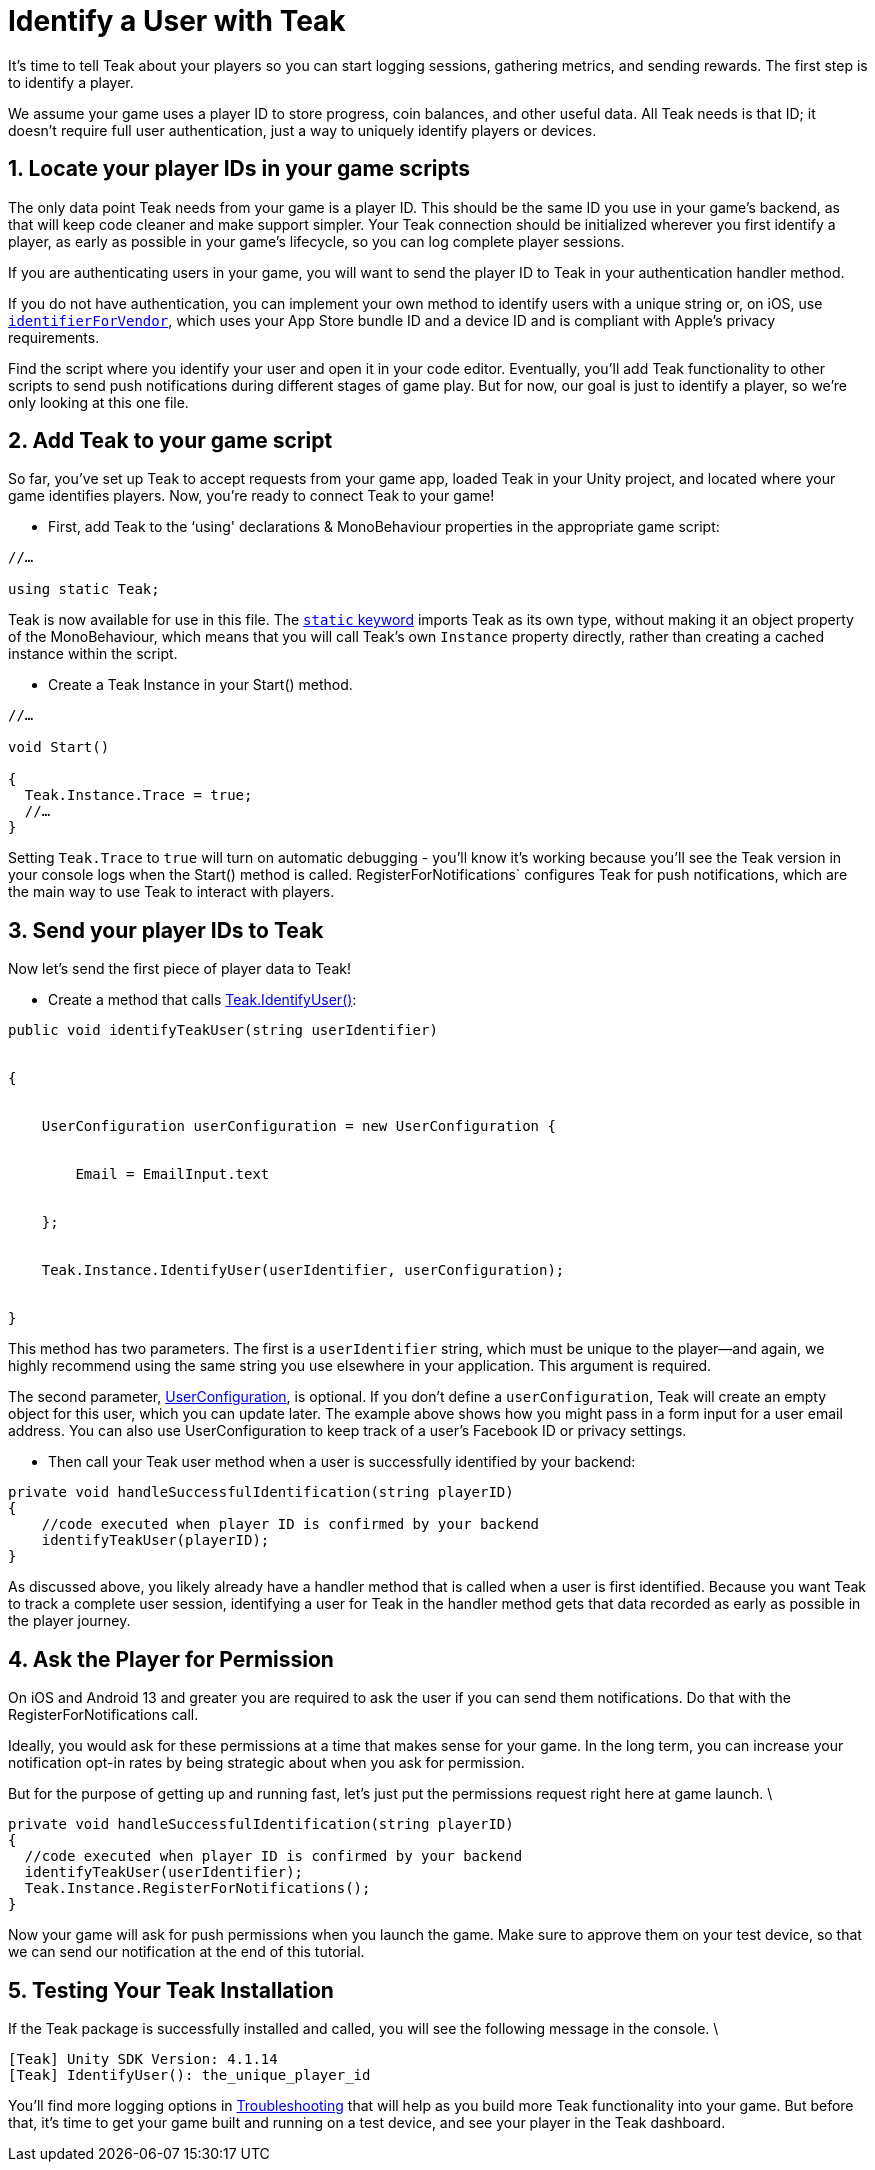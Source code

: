 = Identify a User with Teak
:sectnums:

It's time to tell Teak about your players so you can start logging sessions, gathering metrics, and sending rewards. The first step is to identify a player.

We assume your game uses a player ID to store progress, coin balances, and other useful data. All Teak needs is that ID; it doesn't require full user authentication, just a way to uniquely identify players or devices.


== Locate your player IDs in your game scripts

The only data point Teak needs from your game is a player ID. This should be the same ID you use in your game's backend, as that will keep code cleaner and make support simpler. Your Teak connection should be initialized wherever you first identify a player, as early as possible in your game's lifecycle, so you can log complete player sessions.

If you are authenticating users in your game, you will want to send the player ID to Teak in your authentication handler method.

If you do not have authentication, you can implement your own method to identify users with a unique string or, on iOS, use https://developer.apple.com/documentation/uikit/uidevice/1620059-identifierforvendor[`identifierForVendor`], which uses your App Store bundle ID and a device ID and is compliant with Apple's privacy requirements.

Find the script where you identify your user and open it in your code editor. Eventually, you'll add Teak functionality to other scripts to send push notifications during different stages of game play. But for now, our goal is just to identify a player, so we're only looking at this one file.


== Add Teak to your game script


So far, you've set up Teak to accept requests from your game app, loaded Teak in your Unity project, and located where your game identifies players. Now, you're ready to connect Teak to your game!



* First, add Teak to the ‘using' declarations & MonoBehaviour properties in the appropriate game script:

[source, csharp]
----

//…

using static Teak;

----

Teak is now available for use in this file. The https://docs.microsoft.com/en-us/dotnet/csharp/language-reference/keywords/static[`static` keyword] imports Teak as its own type, without making it an object property of the MonoBehaviour, which means that you will call Teak's own `Instance` property directly, rather than creating a cached instance within the script.

* Create a Teak Instance in your Start() method.


[source, csharp]
----

//…

void Start()

{
  Teak.Instance.Trace = true;
  //…
}
----

Setting `Teak.Trace` to `true` will turn on automatic debugging - you'll know it's working because you'll see the Teak version in your console logs when the Start() method is called. RegisterForNotifications` configures Teak for push notifications, which are the main way to use Teak to interact with players.


== Send your player IDs to Teak


Now let's send the first piece of player data to Teak!

* Create a method that calls https://docs.teak.io/unity/latest/api/classTeak.html#classTeak_1aea6260058a77c4d85d7c031cb4e2e68b[Teak.IdentifyUser()]:

[source, csharp]
----

public void identifyTeakUser(string userIdentifier)


{


    UserConfiguration userConfiguration = new UserConfiguration {


        Email = EmailInput.text


    };


    Teak.Instance.IdentifyUser(userIdentifier, userConfiguration);


}

----

This method has two parameters. The first is a `userIdentifier` string, which must be unique to the player—and again, we highly recommend using the same string you use elsewhere in your application. This argument is required.

The second parameter, https://docs.teak.io/unity/latest/api/classTeak_1_1UserConfiguration.html[UserConfiguration], is optional. If you don't define a `userConfiguration`, Teak will create an empty object for this user, which you can update later. The example above shows how you might pass in a form input for a user email address. You can also use UserConfiguration to keep track of a user's Facebook ID or privacy settings.

* Then call your Teak user method when a user is successfully identified by your backend:

[source, csharp]
----
private void handleSuccessfulIdentification(string playerID)
{
    //code executed when player ID is confirmed by your backend
    identifyTeakUser(playerID);
}
----

As discussed above, you likely already have a handler method that is called when a user is first identified. Because you want Teak to track a complete user session, identifying a user for Teak in the handler method gets that data recorded as early as possible in the player journey.


== Ask the Player for Permission

On iOS and Android 13 and greater you are required to ask the user if you can send them notifications. Do that with the RegisterForNotifications call.

Ideally, you would ask for these permissions at a time that makes sense for your game. In the long term, you can increase your notification opt-in rates by being strategic about when you ask for permission.

But for the purpose of getting up and running fast, let's just put the permissions request right here at game launch. \

[source, csharp]
----
private void handleSuccessfulIdentification(string playerID)
{
  //code executed when player ID is confirmed by your backend
  identifyTeakUser(userIdentifier);
  Teak.Instance.RegisterForNotifications();
}
----

Now your game will ask for push permissions when you launch the game. Make sure to approve them on your test device, so that we can send our notification at the end of this tutorial.


== Testing Your Teak Installation

If the Teak package is successfully installed and called, you will see the following message in the console. \

----
[Teak] Unity SDK Version: 4.1.14
[Teak] IdentifyUser(): the_unique_player_id
----

You'll find more logging options in https://docs.teak.io/unity/latest/debugging.html[Troubleshooting] that will help as you build more Teak functionality into your game. But before that, it's time to get your game built and running on a test device, and see your player in the Teak dashboard.



